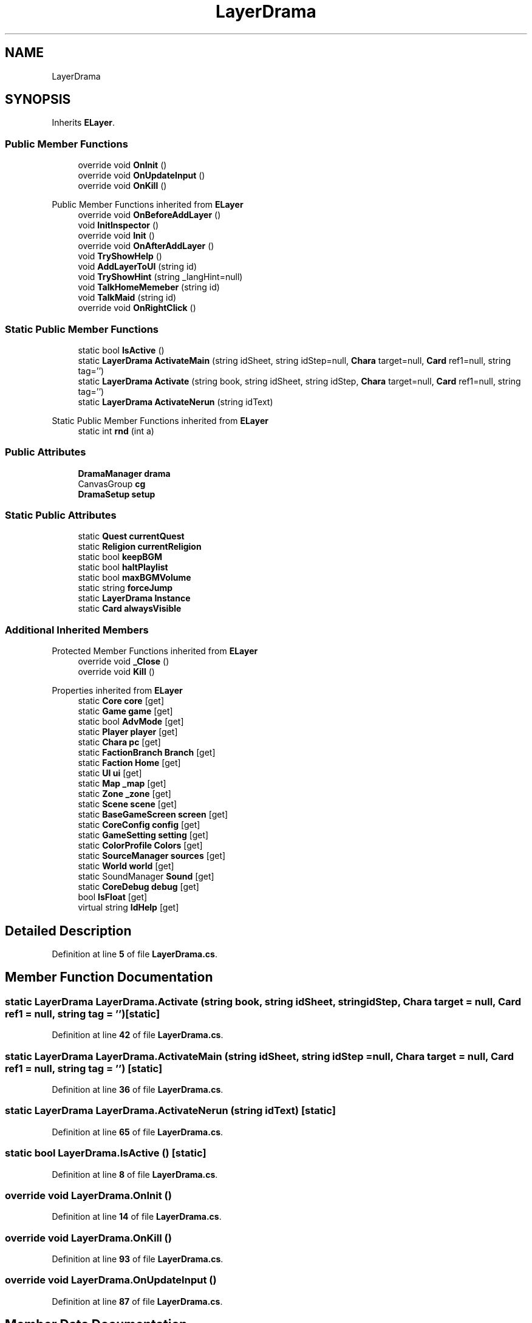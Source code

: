 .TH "LayerDrama" 3 "Elin Modding Docs Doc" \" -*- nroff -*-
.ad l
.nh
.SH NAME
LayerDrama
.SH SYNOPSIS
.br
.PP
.PP
Inherits \fBELayer\fP\&.
.SS "Public Member Functions"

.in +1c
.ti -1c
.RI "override void \fBOnInit\fP ()"
.br
.ti -1c
.RI "override void \fBOnUpdateInput\fP ()"
.br
.ti -1c
.RI "override void \fBOnKill\fP ()"
.br
.in -1c

Public Member Functions inherited from \fBELayer\fP
.in +1c
.ti -1c
.RI "override void \fBOnBeforeAddLayer\fP ()"
.br
.ti -1c
.RI "void \fBInitInspector\fP ()"
.br
.ti -1c
.RI "override void \fBInit\fP ()"
.br
.ti -1c
.RI "override void \fBOnAfterAddLayer\fP ()"
.br
.ti -1c
.RI "void \fBTryShowHelp\fP ()"
.br
.ti -1c
.RI "void \fBAddLayerToUI\fP (string id)"
.br
.ti -1c
.RI "void \fBTryShowHint\fP (string _langHint=null)"
.br
.ti -1c
.RI "void \fBTalkHomeMemeber\fP (string id)"
.br
.ti -1c
.RI "void \fBTalkMaid\fP (string id)"
.br
.ti -1c
.RI "override void \fBOnRightClick\fP ()"
.br
.in -1c
.SS "Static Public Member Functions"

.in +1c
.ti -1c
.RI "static bool \fBIsActive\fP ()"
.br
.ti -1c
.RI "static \fBLayerDrama\fP \fBActivateMain\fP (string idSheet, string idStep=null, \fBChara\fP target=null, \fBCard\fP ref1=null, string tag='')"
.br
.ti -1c
.RI "static \fBLayerDrama\fP \fBActivate\fP (string book, string idSheet, string idStep, \fBChara\fP target=null, \fBCard\fP ref1=null, string tag='')"
.br
.ti -1c
.RI "static \fBLayerDrama\fP \fBActivateNerun\fP (string idText)"
.br
.in -1c

Static Public Member Functions inherited from \fBELayer\fP
.in +1c
.ti -1c
.RI "static int \fBrnd\fP (int a)"
.br
.in -1c
.SS "Public Attributes"

.in +1c
.ti -1c
.RI "\fBDramaManager\fP \fBdrama\fP"
.br
.ti -1c
.RI "CanvasGroup \fBcg\fP"
.br
.ti -1c
.RI "\fBDramaSetup\fP \fBsetup\fP"
.br
.in -1c
.SS "Static Public Attributes"

.in +1c
.ti -1c
.RI "static \fBQuest\fP \fBcurrentQuest\fP"
.br
.ti -1c
.RI "static \fBReligion\fP \fBcurrentReligion\fP"
.br
.ti -1c
.RI "static bool \fBkeepBGM\fP"
.br
.ti -1c
.RI "static bool \fBhaltPlaylist\fP"
.br
.ti -1c
.RI "static bool \fBmaxBGMVolume\fP"
.br
.ti -1c
.RI "static string \fBforceJump\fP"
.br
.ti -1c
.RI "static \fBLayerDrama\fP \fBInstance\fP"
.br
.ti -1c
.RI "static \fBCard\fP \fBalwaysVisible\fP"
.br
.in -1c
.SS "Additional Inherited Members"


Protected Member Functions inherited from \fBELayer\fP
.in +1c
.ti -1c
.RI "override void \fB_Close\fP ()"
.br
.ti -1c
.RI "override void \fBKill\fP ()"
.br
.in -1c

Properties inherited from \fBELayer\fP
.in +1c
.ti -1c
.RI "static \fBCore\fP \fBcore\fP\fR [get]\fP"
.br
.ti -1c
.RI "static \fBGame\fP \fBgame\fP\fR [get]\fP"
.br
.ti -1c
.RI "static bool \fBAdvMode\fP\fR [get]\fP"
.br
.ti -1c
.RI "static \fBPlayer\fP \fBplayer\fP\fR [get]\fP"
.br
.ti -1c
.RI "static \fBChara\fP \fBpc\fP\fR [get]\fP"
.br
.ti -1c
.RI "static \fBFactionBranch\fP \fBBranch\fP\fR [get]\fP"
.br
.ti -1c
.RI "static \fBFaction\fP \fBHome\fP\fR [get]\fP"
.br
.ti -1c
.RI "static \fBUI\fP \fBui\fP\fR [get]\fP"
.br
.ti -1c
.RI "static \fBMap\fP \fB_map\fP\fR [get]\fP"
.br
.ti -1c
.RI "static \fBZone\fP \fB_zone\fP\fR [get]\fP"
.br
.ti -1c
.RI "static \fBScene\fP \fBscene\fP\fR [get]\fP"
.br
.ti -1c
.RI "static \fBBaseGameScreen\fP \fBscreen\fP\fR [get]\fP"
.br
.ti -1c
.RI "static \fBCoreConfig\fP \fBconfig\fP\fR [get]\fP"
.br
.ti -1c
.RI "static \fBGameSetting\fP \fBsetting\fP\fR [get]\fP"
.br
.ti -1c
.RI "static \fBColorProfile\fP \fBColors\fP\fR [get]\fP"
.br
.ti -1c
.RI "static \fBSourceManager\fP \fBsources\fP\fR [get]\fP"
.br
.ti -1c
.RI "static \fBWorld\fP \fBworld\fP\fR [get]\fP"
.br
.ti -1c
.RI "static SoundManager \fBSound\fP\fR [get]\fP"
.br
.ti -1c
.RI "static \fBCoreDebug\fP \fBdebug\fP\fR [get]\fP"
.br
.ti -1c
.RI "bool \fBIsFloat\fP\fR [get]\fP"
.br
.ti -1c
.RI "virtual string \fBIdHelp\fP\fR [get]\fP"
.br
.in -1c
.SH "Detailed Description"
.PP 
Definition at line \fB5\fP of file \fBLayerDrama\&.cs\fP\&.
.SH "Member Function Documentation"
.PP 
.SS "static \fBLayerDrama\fP LayerDrama\&.Activate (string book, string idSheet, string idStep, \fBChara\fP target = \fRnull\fP, \fBCard\fP ref1 = \fRnull\fP, string tag = \fR''\fP)\fR [static]\fP"

.PP
Definition at line \fB42\fP of file \fBLayerDrama\&.cs\fP\&.
.SS "static \fBLayerDrama\fP LayerDrama\&.ActivateMain (string idSheet, string idStep = \fRnull\fP, \fBChara\fP target = \fRnull\fP, \fBCard\fP ref1 = \fRnull\fP, string tag = \fR''\fP)\fR [static]\fP"

.PP
Definition at line \fB36\fP of file \fBLayerDrama\&.cs\fP\&.
.SS "static \fBLayerDrama\fP LayerDrama\&.ActivateNerun (string idText)\fR [static]\fP"

.PP
Definition at line \fB65\fP of file \fBLayerDrama\&.cs\fP\&.
.SS "static bool LayerDrama\&.IsActive ()\fR [static]\fP"

.PP
Definition at line \fB8\fP of file \fBLayerDrama\&.cs\fP\&.
.SS "override void LayerDrama\&.OnInit ()"

.PP
Definition at line \fB14\fP of file \fBLayerDrama\&.cs\fP\&.
.SS "override void LayerDrama\&.OnKill ()"

.PP
Definition at line \fB93\fP of file \fBLayerDrama\&.cs\fP\&.
.SS "override void LayerDrama\&.OnUpdateInput ()"

.PP
Definition at line \fB87\fP of file \fBLayerDrama\&.cs\fP\&.
.SH "Member Data Documentation"
.PP 
.SS "\fBCard\fP LayerDrama\&.alwaysVisible\fR [static]\fP"

.PP
Definition at line \fB129\fP of file \fBLayerDrama\&.cs\fP\&.
.SS "CanvasGroup LayerDrama\&.cg"

.PP
Definition at line \fB135\fP of file \fBLayerDrama\&.cs\fP\&.
.SS "\fBQuest\fP LayerDrama\&.currentQuest\fR [static]\fP"

.PP
Definition at line \fB108\fP of file \fBLayerDrama\&.cs\fP\&.
.SS "\fBReligion\fP LayerDrama\&.currentReligion\fR [static]\fP"

.PP
Definition at line \fB111\fP of file \fBLayerDrama\&.cs\fP\&.
.SS "\fBDramaManager\fP LayerDrama\&.drama"

.PP
Definition at line \fB132\fP of file \fBLayerDrama\&.cs\fP\&.
.SS "string LayerDrama\&.forceJump\fR [static]\fP"

.PP
Definition at line \fB123\fP of file \fBLayerDrama\&.cs\fP\&.
.SS "bool LayerDrama\&.haltPlaylist\fR [static]\fP"

.PP
Definition at line \fB117\fP of file \fBLayerDrama\&.cs\fP\&.
.SS "\fBLayerDrama\fP LayerDrama\&.Instance\fR [static]\fP"

.PP
Definition at line \fB126\fP of file \fBLayerDrama\&.cs\fP\&.
.SS "bool LayerDrama\&.keepBGM\fR [static]\fP"

.PP
Definition at line \fB114\fP of file \fBLayerDrama\&.cs\fP\&.
.SS "bool LayerDrama\&.maxBGMVolume\fR [static]\fP"

.PP
Definition at line \fB120\fP of file \fBLayerDrama\&.cs\fP\&.
.SS "\fBDramaSetup\fP LayerDrama\&.setup"

.PP
Definition at line \fB138\fP of file \fBLayerDrama\&.cs\fP\&.

.SH "Author"
.PP 
Generated automatically by Doxygen for Elin Modding Docs Doc from the source code\&.
